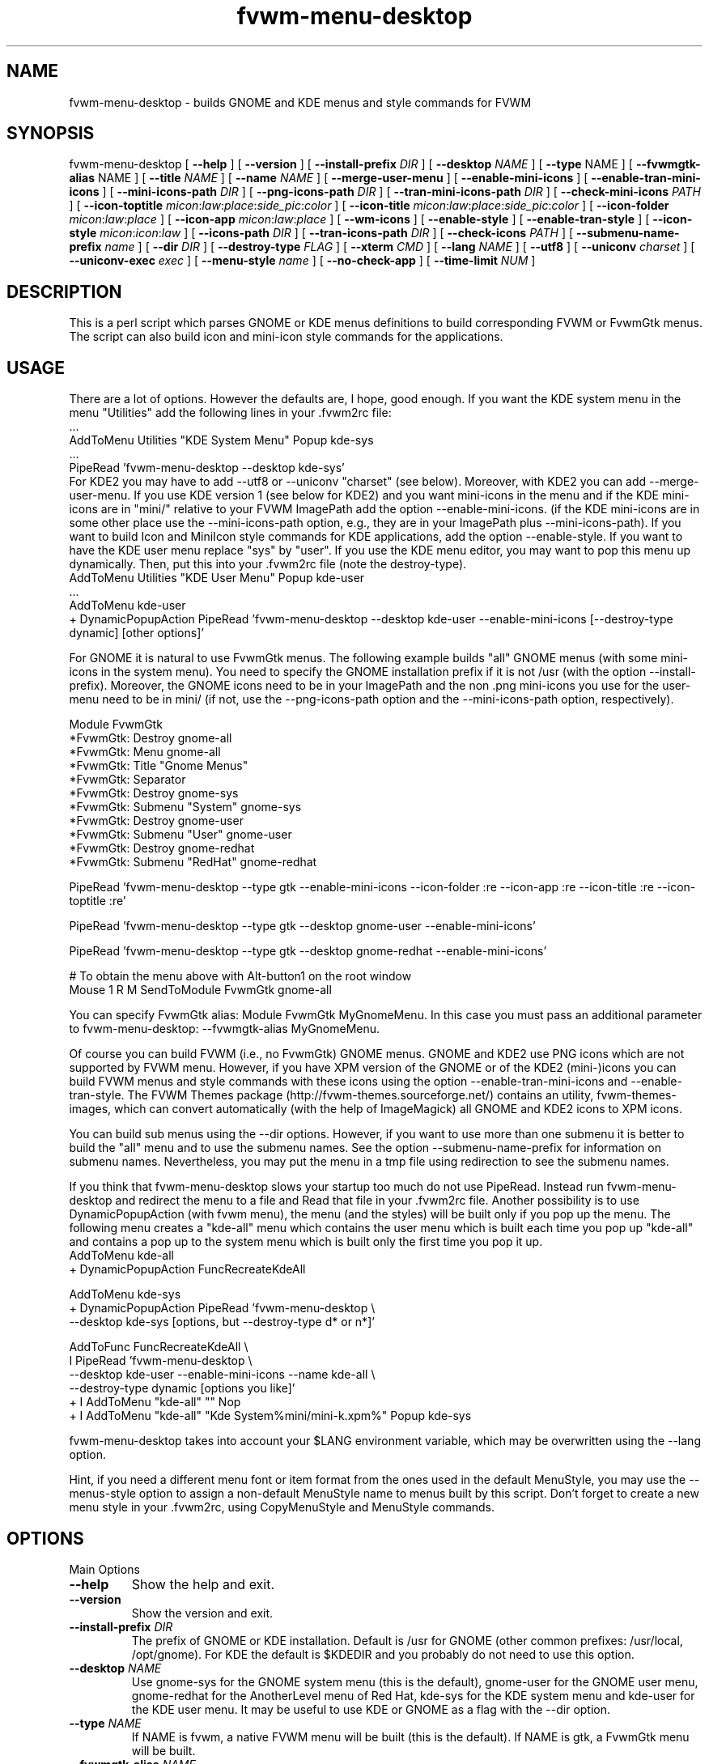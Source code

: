 .\" t
.\" @(#)fvwm-menu-desktop.1	21 Juillet 1999
.de EX		\"Begin example
.ne 5
.if n .sp 1
.if t .sp .5
.nf
.in +.5i
..
.de EE
.fi
.in -.5i
.if n .sp 1
.if t .sp .5
..
.ta .3i .6i .9i 1.2i 1.5i 1.8i
.TH fvwm-menu-desktop 1 "25 April 2002" FVWM "FVWM Utilities"
.UC
.SH NAME
fvwm-menu-desktop \- builds GNOME and KDE menus and style commands for FVWM

.SH SYNOPSIS

fvwm-menu-desktop
[ \fB\-\-help\fR ]
[ \fB\-\-version\fR ]
[ \fB\-\-install\-prefix\fR \fIDIR\fR ]
[ \fB\-\-desktop\fR \fINAME\fR ]
[ \fB\-\-type\fR NAME\fR ]
[ \fB\-\-fvwmgtk\-alias\fR NAME\fR ]
[ \fB\-\-title\fR \fINAME\fR ]
[ \fB\-\-name\fR \fINAME\fR ]
[ \fB\-\-merge-user-menu\fR ]
[ \fB\-\-enable\-mini\-icons\fR ]
[ \fB\-\-enable\-tran\-mini\-icons\fR ]
[ \fB\-\-mini\-icons\-path\fR \fIDIR\fR ]
[ \fB\-\-png\-icons\-path\fR \fIDIR\fR ]
[ \fB\-\-tran\-mini\-icons\-path\fR \fIDIR\fR ]
[ \fB\-\-check-mini\-icons\fR \fIPATH\fR ]
[ \fB\-\-icon\-toptitle\fR
\fImicon\fR:\fIlaw\fR:\fIplace\fR:\fIside_pic\fR:\fIcolor\fR ]
[ \fB\-\-icon\-title\fR
\fImicon\fR:\fIlaw\fR:\fIplace\fR:\fIside_pic\fR:\fIcolor\fR ]
[ \fB\-\-icon\-folder\fR  \fImicon\fR:\fIlaw\fR:\fIplace\fR ]
[ \fB\-\-icon\-app\fR \fImicon\fR:\fIlaw\fR:\fIplace\fR ]
[ \fB\-\-wm\-icons\fR ]
[ \fB\-\-enable\-style\fR ]
[ \fB\-\-enable\-tran\-style\fR ]
[ \fB\-\-icon-style\fR \fImicon\fR:\fIicon\fR:\fIlaw\fR ]
[ \fB\-\-icons\-path\fR \fIDIR\fR ]
[ \fB\-\-tran\-icons\-path\fR \fIDIR\fR ]
[ \fB\-\-check-icons\fR \fIPATH\fR ]
[ \fB\-\-submenu\-name\-prefix\fR \fIname\fR ]
[ \fB\-\-dir\fR \fIDIR\fR ]
[ \fB\-\-destroy\-type\fR \fIFLAG\fR ]
[ \fB\-\-xterm\fR \fICMD\fR ]
[ \fB\-\-lang\fR \fINAME\fR ]
[ \fB\-\-utf8\fR ]
[ \fB\-\-uniconv\fR \fIcharset\fR ]
[ \fB\-\-uniconv-exec\fR \fIexec\fR ]
[ \fB\-\-menu-style\fR \fIname\fR ]
[ \fB\-\-no\-check\-app\fR ]
[ \fB\-\-time\-limit\fR \fINUM\fR ]

.SH DESCRIPTION
This is a perl script which parses GNOME or KDE menus definitions to build
corresponding FVWM or FvwmGtk menus. The script can also
build icon and mini\-icon style commands for the applications.

.SH USAGE
There are a lot of options. However the defaults are, I hope, good
enough.
If you want the KDE system menu in the menu "Utilities" add the
following lines in your .fvwm2rc file:
.EX
 ...
AddToMenu Utilities "KDE System Menu" Popup kde\-sys
 ...
PipeRead 'fvwm-menu-desktop --desktop kde-sys'
.EE
For KDE2 you may have to add --utf8 or --uniconv "charset" (see below).
Moreover, with KDE2 you can add --merge-user-menu.
If you use KDE version 1 (see below for KDE2) and you want mini\-icons 
in the menu and if the KDE mini\-icons are in "mini/"
relative to your FVWM ImagePath add the option \-\-enable-mini\-icons.
(if the KDE mini\-icons are in some other place
use the \-\-mini\-icons\-path option, e.g., they are in your
ImagePath plus \-\-mini\-icons\-path). If you want to build Icon and
MiniIcon style commands for KDE applications, add the option \-\-enable-style.
If you want to have the KDE user menu replace "sys" by "user". If you use
the KDE menu editor, you may want to pop this menu up dynamically.
Then, put this into your .fvwm2rc file (note the destroy-type).
.EX
AddToMenu Utilities "KDE User Menu" Popup kde\-user
  ...
AddToMenu kde\-user
+ DynamicPopupAction PipeRead 'fvwm-menu-desktop --desktop kde-user --enable-mini-icons [--destroy-type dynamic] [other options]'
.EE

For GNOME it is natural to use FvwmGtk
menus. The following example builds "all" GNOME menus (with some
mini\-icons in the system menu). You need to specify the
GNOME installation prefix if it is not /usr (with the
option \-\-install\-prefix). Moreover, the GNOME icons need to be in your
ImagePath and the non .png mini\-icons you use for the user\-menu
need to be in mini/ (if not, use the \-\-png\-icons\-path option and
the \-\-mini\-icons\-path option, respectively).

.EX
Module FvwmGtk
*FvwmGtk: Destroy gnome-all
*FvwmGtk: Menu gnome-all
*FvwmGtk: Title "Gnome Menus"
*FvwmGtk: Separator
*FvwmGtk: Destroy gnome-sys
*FvwmGtk: Submenu "System" gnome-sys
*FvwmGtk: Destroy gnome-user
*FvwmGtk: Submenu "User" gnome-user
*FvwmGtk: Destroy gnome-redhat
*FvwmGtk: Submenu "RedHat" gnome-redhat

PipeRead 'fvwm-menu-desktop --type gtk --enable-mini-icons --icon-folder :re --icon-app :re --icon-title :re --icon-toptitle :re'

PipeRead 'fvwm-menu-desktop --type gtk --desktop gnome-user --enable-mini-icons'

PipeRead 'fvwm-menu-desktop --type gtk --desktop gnome-redhat --enable-mini-icons'

# To obtain the menu above with Alt-button1 on the root window
Mouse 1  R  M  SendToModule FvwmGtk gnome-all
.EE

You can specify FvwmGtk alias: Module FvwmGtk MyGnomeMenu.
In this case you must pass an additional parameter to fvwm-menu-desktop:
--fvwmgtk-alias MyGnomeMenu.

Of course you can build FVWM (i.e., no FvwmGtk) GNOME menus.
GNOME and KDE2 use PNG icons which are not supported by FVWM menu.
However, if you have XPM version of the GNOME or of the KDE2 (mini-)icons 
you can build FVWM menus and style commands with these icons using the 
option \-\-enable-tran-mini\-icons and \-\-enable\-tran\-style. The
FVWM Themes package (http://fvwm-themes.sourceforge.net/) contains
an utility, fvwm-themes-images, which can convert automatically 
(with the help of ImageMagick) all GNOME and KDE2 icons to XPM
icons.

You can build sub menus using the \-\-dir options. However,
if you want to use more than one submenu
it is better to build the "all" menu and to use the submenu names.
See the option \-\-submenu\-name\-prefix for information on submenu
names. Nevertheless, you may put the menu in a tmp file using
redirection to see the submenu names.

If you think that fvwm-menu-desktop slows your startup too much do
not use PipeRead.  Instead run  fvwm-menu-desktop
and 
redirect the menu to a file and Read that file in
your .fvwm2rc file.
Another possibility is to use DynamicPopupAction
(with fvwm menu), the menu (and the styles) will be built only if
you pop up the menu. The
following menu creates a "kde\-all" menu which contains the user menu
which is built each time you pop up "kde\-all" and contains a pop up
to the system menu which is built only the first time you pop it up.
.EX
AddToMenu kde\-all
+ DynamicPopupAction FuncRecreateKdeAll

AddToMenu kde\-sys
+ DynamicPopupAction PipeRead 'fvwm-menu-desktop \\
\-\-desktop kde\-sys [options, but \-\-destroy-type d* or n*]'

AddToFunc FuncRecreateKdeAll \\
I PipeRead 'fvwm-menu-desktop \\
\-\-desktop kde\-user \-\-enable\-mini\-icons \-\-name kde\-all \\
\-\-destroy-type dynamic [options you like]'
+ I AddToMenu "kde\-all" "" Nop
+ I AddToMenu "kde\-all" "Kde System%mini/mini\-k.xpm%" Popup kde\-sys
.EE

fvwm-menu-desktop takes into account your $LANG environment variable,
which may be overwritten using the --lang option.

Hint, if you need a different menu font or item format from the ones used
in the default MenuStyle, you may use the --menus-style option to assign
a non-default MenuStyle name to menus built by this script.
Don't forget to create a new menu style in your .fvwm2rc, using CopyMenuStyle
and MenuStyle commands.

.SH OPTIONS

.IP "Main Options"

.IP "\fB\-\-help\fR"
Show the help and exit.
.IP "\fB\-\-version\fR"
Show the version and exit.
.IP "\fB\-\-install-prefix\fR \fIDIR\fR"
The prefix of GNOME or KDE installation. Default
is /usr for GNOME (other common prefixes: /usr/local, /opt/gnome).
For KDE the default is $KDEDIR and you probably do not need
to use this option.
.IP "\fB\-\-desktop\fR \fINAME\fR"
Use gnome\-sys for the GNOME system menu (this is the default),
gnome\-user for
the GNOME user menu, gnome\-redhat for the AnotherLevel
menu of Red Hat, kde\-sys for the KDE system menu and kde\-user for
the KDE user menu. It may be useful to use KDE or GNOME as a flag with
the \-\-dir option.
.IP "\fB\-\-type\fR \fINAME\fR"
If NAME is fvwm, a native FVWM menu will be built (this is
the default). If NAME is gtk, a FvwmGtk menu will be built.
.IP "\fB\-\-fvwmgtk-alias\fR \fINAME\fR"
The name for then FvwmGtk module to use instead of default FvwmGtk.
.IP "\fB\-\-title\fR \fINAME\fR"
Define the menu title of the top menu. Default
is "Gnome System Menu" for gnome\-sys, "Gnome User Menu" for
gnome\-user, "Gnome Red Hat Menu" for gnome\-redhat. For KDE the
default is given by KDE itself (or are similar to GNOME title).
.IP "\fB\-\-name\fR \fINAME\fR"
Define the menu name of the top menu. Default is the \-\-desktop
name if you use one above.
.IP "\fB\-\-merge-user-menu\fR" this option tries to merge the user menu
with the system menu (gnome-sys or kde-sys, based on the --desktop option)
and takes into account changes to the system menu that it is now
possible to do in the "user directory" (at least with KDE version 2
menu editor).


.IP "Icons Options"

By default, fvwm-menu-desktop  builds mini\-icon free menus. To enable
mini\-icons use one of the two following options.

.IP "\fB\-\-enable\-mini\-icons\fR"
This option enables mini\-icons in the menu.
The desktop hints are used if it is possible
(fvwm menu can't use .png icons). Use
the \-\-mini\-icons\-path and the \-\-png\-icons\-path to specify
the good paths. By using the \-\-icon-* options below you
can control mini\-icons in menus.
.IP "\fB\-\-enable\-tran\-mini\-icons\fR"
This option applies only to fvwm menus and is useful to build GNOME or KDE2 
menus with mini\-icons (and if you have XPM version of the GNOME or KDE2
PNG icons).
If this option is used any
icon hint foo.png is translated to path/foo.xpm
where path is determined by the \-\-tran\-mini\-icons\-path option
(xpm icons are used as with the previous option).
.IP "\fB\-\-mini\-icons\-path\fR \fIDIR\fR"
Define the directory of the .xpm mini\-icons (relative to your
ImagePath). Default is "mini/".
.IP "\fB\-\-png\-icons\-path\fR \fIDIR\fR"
Define the directory of .png icons. Default is "" (i.e., in your
ImagePath). Useful only with FvwmGtk menus.
.IP "\fB\-\-tran\-mini\-icons\-path\fR \fIDIR\fR"
Define the directory of the mini\-icons for the \-\-enable\-tran\-mini\-icons
option. Default is mini/. It is
preferable to give the complete path so that fvwm-menu-desktop can check
if the translated mini\-icons exists (and the "re" law will apply in
a good way).
.IP "\fB\-\-check\-mini\-icons\fR \fIPATH\fR"
Where PATH is a list of directories with ":" as a separator. Then,
fvwm-menu-desktop checks that the mini icons actually exist in one of
these directories (this check is not done for the translated mini icons).
 
.IP Comments

To control  mini\-icons in menus you can use the 4 following options
which work similarly.

In these options \fIlaw\fR may be \fIno\fR, \fIdh\fR, \fIre\fR or \fIow\fR.
\fIno\fR means "do not use mini\-icon" (this does not affect side pic).
\fIdh\fR means "use only the mini\-icons GNOME/KDE hints".
\fIre\fR means "use mini\-icons GNOME/KDE hints but if it is empty
use the specified mini\-icon".
\fIow\fR means "override the mini\-icons GNOME/KDE hints by the specified
mini\-icon".

The path to the specified icons is given by the
options \-\-mini\-icons\-path, \-\-png\-icons\-path
or \-\-tran\-mini\-icons\-path (i.e., you just have to
specify the icon, the path is computed). For the sidepic you need to
give the complete relative path from your ImagePath.

Note that for the FVWM menu (without the \-\-enable\-tran\-mini\-icons option)
a .png icon hint is
considered as an empty hint, so for the system menu use no=dh and re=ow
(you may use .xpm icons in a user menu). If
the \-\-tran\-mini\-icons\-path option is set with a complete path,
then if the .xpm icon which corresponds  to a .png icon hint
does not exist, the icon hint is considered as empty.


\fIplace\fR, \fIsidepic\fR and \fIcolor\fR
apply only with fvwm menus. \fIplace\fR is either left or up.
\fIleft\fR means that the icon will be placed on the left of the
label. \fIup\fR means that the icon will be placed above the label.
\fIsidepic\fR needs to be nothing or an icon (for a picture in the
bottom left of the menu). \fIcolor\fR applies only
if a sidepic icon is given and it is the color for the region of the menu
containing the sidepic picture.

When you use an option below, if an icon, a law ...etc is not
specified (i.e., empty) the default is used (e.g, if you want,
for an FVWM menu, the icon folder.xpm on the left of the top title
and the sidepic fvwm2.xpm on the left of this menu
use the following: \-\-icon\-toptitle :ow::fvwm2.xpm).

.IP "\fB\-\-icon-toptitle\fR \fImicon\fR:\fIlaw\fR:\fIplace\fR:\fIsidepic\fR:\fIcolor\fR"
Mini\-icon for the top title and sidepic for the top menu.
Default for fvwm menus: folder.xpm:no:left::.
Default for fvwm menus with \-\-enable\-tran\-mini\-icons:
gnome\-logo\-icon\-transparent.xpm:no:left:.
Default for gtk menus:
gnome\-logo\-icon\-transparent.png:no.
.IP "\fB\-\-icon\-title\fR \fImicon\fR:\fIlaw\fR:\fIplace\fR:\fIsidepic\fR:\fIcolor\fR"
Use the option below for submenus.
Default for fvwm menus: folder.xpm:dh:left::.
Default for fvwm menus with \-\-enable\-tran\-mini\-icons:
gnome\-folder.xpm:dh:left::.
Default for gtk menus: gnome\-folder.png:dh
.IP "\fB\-\-icon\-folder\fR
\fImicon\fR:\fIlaw\fR:\fIplace\fR:\fIsidepic\fR:\fIcolor\fR"
Mini-icons for pop up item.
Default for fvwm menus: folder.xpm:dh:left.
Default for fvwm menus with \-\-enable\-tran\-mini\-icons: gnome\-folder.xpm:dh:left.
Default for gtk menus: gnome\-folder.png:dh.
.IP "\fB\-\-icon\-app\fR \fImicon\fR:\fIlaw\fR:\fIplace\fR"
Mini\-icon for applications item.
Default for fvwm menus: mini\-x.xpm:dh.
Default for fvwm menus
with \-\-enable\-tran\-mini\-icons: gnome\-default.xpm:dh.
Default for gtk menus: gnome\-default.png:dh

.IP \fB--wm-icons\fR
This is a shortcut, which can be used if you plan to use icons from the
wm-icons package. Currently this is equivalent to:
\-\-enable\-mini\-icons
\-\-mini\-icons\-path ''
\-\-icon\-toptitle menu/folder-open.xpm:ow
\-\-icon\-title menu/folder-open.xpm:ow
\-\-icon\-folder menu/folder.xpm:ow
\-\-icon\-app menu/utility.xpm:ow.

.IP "Style Options"

.IP "\fB\-\-enable-style\fR \fImini\-icon\fR:\fIicon\fR:\fIlaw\fR:\fIaddstyle\fR"
Build icons and mini\-icons style commands for the applications in the built
menu.
.IP "\fB\-\-style\-tran\fR"
Only useful with FvwmGtk GNOME or KDE2 menus. Make translation as the
enable\-tran\-mini\-icon option but only for style
(not for mini\-icons menus).
.IP "\fB\-\-icon-style\fR \fImini\-icon\fR:\fIicon\fR:\fIlaw\fR:\fIaddstyle\fR"
This option
is  similar to the options \-\-icon-* above. Default law is "dh"
(there is no "no" law).
Default mini\-icon is mini\-x.xpm and default icon
is x.xpm. You can add a style to all applications with
addstyle. If you use the enable\-tran\-mini\-icon options the translated
(mini\-)icons will be used (if translation is needed)
and the default icons are gnome\-default.xpm.
If you use the \-\-enable\-tran\-style options above the default icons
are gnome\-default.xpm.
The paths to mini\-icons are the same as those for the menus. The
path to the icons is computed from the mini\-icons path: they are one
directory up to the corresponding mini\-icons path (so the "defaults"
are "" and this is consistent with KDE1 and XPM icons builded by 
fvwm-themes-images).
.IP "\fB\-\-icons\-path\fR \fIDIR\fR"
Not useful in a normal situation.
Define the directory of the icons. Default is one directory up from
the path given by the \-\-mini\-icons\-path option. To set the path to ""
you need to use "inpath".
.IP "\fB\-\-tran\-icons\-path\fR \fIDIR\fR"
Similar to the above option.
.IP "\fB\-\-check\-icons\fR \fIPATH\fR"
Where PATH is a list of directories with ":" as a separator. Then,
fvwm-menu-desktop checks that the icons actually exist in one of
these directories (this chack is not done for the translated icons, use a
full path in --tran-icons-path to do so).

.IP "Other Options"

.IP "\fB\-\-submenu\-name\-prefix\fR \fINAME\fR"
May be useful in some unfortunate cases. By default the name of a sub menu
is of the form prefix\-adirname\-level where prefix is the desktop
flag, adirname is the name of the directory of the description of the
sub menus (not a complete path) and where level is an integer equal to
the number of "cd"s you need to do to go from the root to the directory of the
description of the sub menus. You may change the prefix using the
present option.
.IP "\fB\-\-dir\fR \fIDIR\fR"
Set the directory where fvwm-menu-desktop
looks for a GNOME/KDE menu description to \fIDIR\fR.
The name of the menu is 'desktop\-name' and the title is 'desktop' name
where 'desktop' is either GNOME or
KDE (if fvwm-menu-desktop can't find which desktop is concerned, you can
help with the \-\-desktop option) and where 'name' is the name of the
right directory of \fIDIR\fR (or a hint of the desktop for the title).
Note that if this option is not set, the description directory is
install\-prefix/share/gnome/apps if \-\-desktop is gnome\-sys,
$HOME/.gnome/apps  if \-\-desktop is gnome\-user,
$HOME/.gnome/apps\-redhat  if \-\-desktop is gnome\-redhat,
$KDEDIR/share/applink if \-\-desktop is kde\-sys and
$HOME/.kde/share/applnk if\-\-desktop is sys\-user.
.IP "\fB\-\-destroy\-type\fR \fIflag\fR"
flag may be "y(es)", "no", "d(ynamic)". Default is "yes" with FVWM menus,
"no" with FvwmGtk menus and dynamic applies only with FVWM menus.
If "yes" is used the top menu will be destroyed (DestroyMenu "name"),
if "no" is used the top menu will not be destroyed (useful for FvwmGtk
menus called by another menu via FvwmGtkSubMenu or to give the same
name to two or more menus built by fvwm-menu-desktop). If dynamic
is used the menu will be destroyed/recreated (may be useful with
DynamicPopupAction). Note that all the built sub menus are always
destroyed.
.IP "\fB\-\-xterm\fR \fICMD\fR"
Define complete X terminal command to run applications in it if needed.
Default is 'xterm -e'.
.IP "\fB\-\-lang\fR \fINAME\fR"
Default is the value of $LANG. Useful if your language is not GNOME/KDE
compliant and you prefer a non-English compliant
language. Also useful if fvwm-menu-desktop gives bad result with your language.
.IP "\fB\-\-utf8\fR"
Assume that the desktop entries used UTF-8 encoding. This is the case
with KDE version 2 and will be probably the case with GNOME version 2.
At the present time this option work only if you have perl version 5.6 
or better and if your language use latin-1 font. If one of these conditions
is not satisfied, then this option is equivalent to \-\-lang en. For other
languages/charsets use the \-\-uniconv option. The advantage of this option
as compared to the following option is that it is fast.
.IP "\fB\-\-uniconv\fR \fIcharset\fR"
Use iconv (default) or uniconv to translate utf8 desktop entries into an
appropriate "charset". You can choose between one of these tools with the
\-\-uniconv-exec option. iconv comes with glibc >= 2.1.1 and uniconv comes with
the utf8 editor yudit. Type "iconv --list" or "man uniconv" for the list
of supported charsets. Of course you must also use the appropriate font using 
the MenuStyle command. Also, $LANG (or --lang xx) must be compatible with the
charset. Note that with this option fvwm-menu-desktop is very slow: 
you probably need to use the --time-limit option and you should redirect 
the result into a file and read this file in your FVWM configuration.
.IP "\fB\-\-uniconv-exec\fR \fIexec\fR"
Where exec is either iconv or uniconv. Allows to choose the program which 
perform the UTF8 translation in the case of the \-\-uniconv option.
.IP "\fB\-\-menu-style\fR \fIname\fR"
By default the generated FVWM menus use the default MenuStyle (i.e., the
MenuStyle "*"). You can specify another MenuStyle name using this option.
.IP "\fB\-\-[no]check-app\fR"
Either check or don't check that applications to execute are in your path.
Default is \-\-check-app.
.IP "\fB\-\-time-limit\fR \fINUM\fR"
Change the internal limit (15 seconds) for running this script
to NUM seconds, 0 means unlimited running. This limiting may be useful
to cut mistakes with the \-\-dir or \-\-install\-path options.

.SH BUGS
This script needs more testing to see if all options work well
(note that the script does not check for inconsistency of the given options).
If Desktop menu hints are changed the script may not work as
expected. I have tested the script with gnome-core-1.0.3, kde-1.1, kde-1.2
and kde-2.0.

.SH AUTHORS
Olivier Chapuis <olivier.chapuis@free.fr>

Mikhael Goikhman <migo@homemail.com> - some changes

.SH COPYING
The script is distributed by the same terms as FVWM itself.
See GNU General Public License for details.
